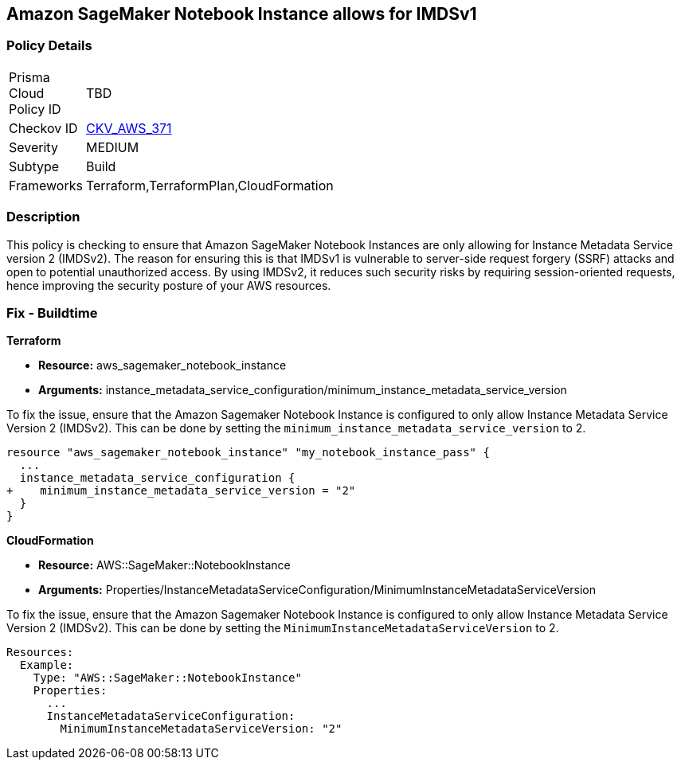 == Amazon SageMaker Notebook Instance allows for IMDSv1

=== Policy Details

[width=45%]
[cols="1,1"]
|===
|Prisma Cloud Policy ID
| TBD

|Checkov ID
| https://github.com/bridgecrewio/checkov/blob/main/checkov/terraform/checks/resource/aws/SagemakerNotebookInstanceAllowsIMDSv2.py[CKV_AWS_371]

|Severity
|MEDIUM

|Subtype
|Build

|Frameworks
|Terraform,TerraformPlan,CloudFormation

|===

=== Description

This policy is checking to ensure that Amazon SageMaker Notebook Instances are only allowing for Instance Metadata Service version 2 (IMDSv2). The reason for ensuring this is that IMDSv1 is vulnerable to server-side request forgery (SSRF) attacks and open to potential unauthorized access. By using IMDSv2, it reduces such security risks by requiring session-oriented requests, hence improving the security posture of your AWS resources.

=== Fix - Buildtime

*Terraform*

* *Resource:* aws_sagemaker_notebook_instance
* *Arguments:* instance_metadata_service_configuration/minimum_instance_metadata_service_version

To fix the issue, ensure that the Amazon Sagemaker Notebook Instance is configured to only allow Instance Metadata Service Version 2 (IMDSv2). This can be done by setting the `minimum_instance_metadata_service_version` to 2.

[source,go]
----
resource "aws_sagemaker_notebook_instance" "my_notebook_instance_pass" {
  ...
  instance_metadata_service_configuration {
+    minimum_instance_metadata_service_version = "2"
  }
}
----

*CloudFormation*

* *Resource:* AWS::SageMaker::NotebookInstance
* *Arguments:* Properties/InstanceMetadataServiceConfiguration/MinimumInstanceMetadataServiceVersion

To fix the issue, ensure that the Amazon Sagemaker Notebook Instance is configured to only allow Instance Metadata Service Version 2 (IMDSv2). This can be done by setting the `MinimumInstanceMetadataServiceVersion` to 2.

[source,go]
----
Resources:
  Example:
    Type: "AWS::SageMaker::NotebookInstance"
    Properties:
      ...
      InstanceMetadataServiceConfiguration:
        MinimumInstanceMetadataServiceVersion: "2"
----
